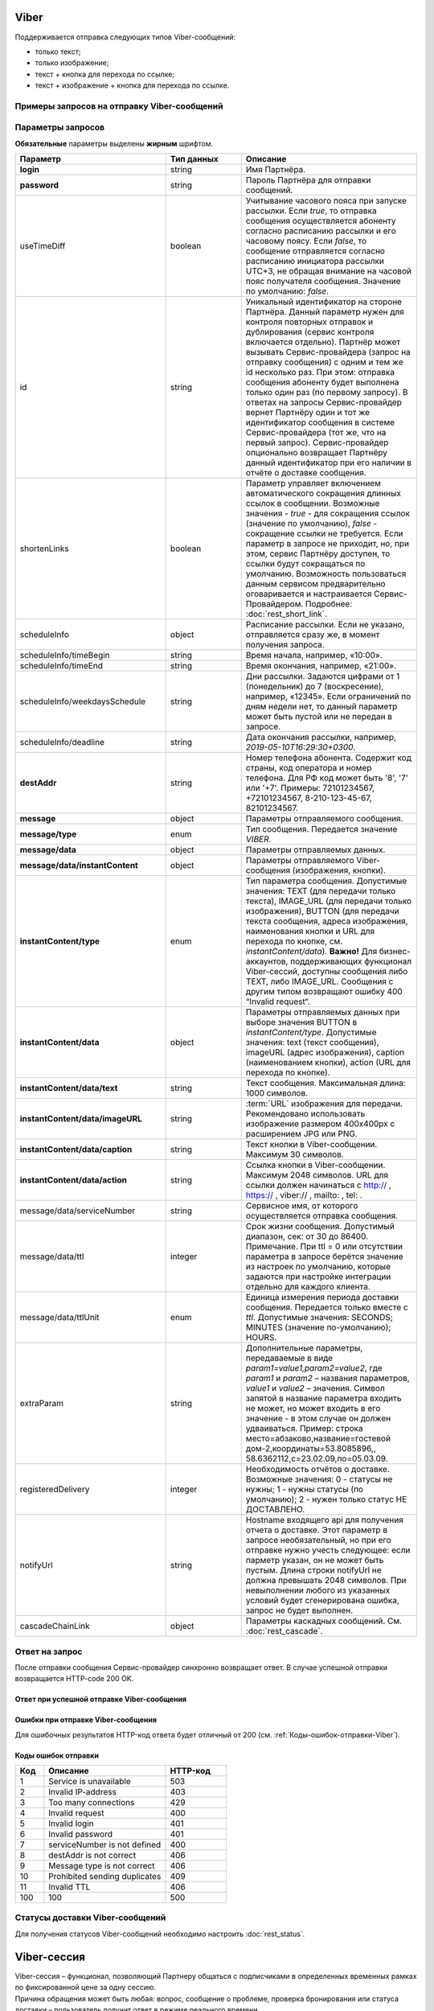 Viber
==========

Поддерживается отправка следующих типов Viber-сообщений:

*  только текст;
*  только изображение;
*  текст + кнопка для перехода по ссылке;
*  текст + изображение + кнопка для перехода по ссылке.

Примеры запросов на отправку Viber-сообщений
---------------------------------------------

.. raw:: html

   <p style="line-height: 24px;">Для формирования тестового запроса с вашими параметрами 
       <a href="https://doc.rapporto.ru/generator/" target="_blank" class="button">
           <img src="../../_static/link-external-01.svg" class="bttn-icon" alt="Внешняя ссылка"> Открыть генератор запросов
       </a>
   </p>
   <style>
       .bttn-icon {
           width: 18px;
           height: 18px;
           vertical-align: middle;  /* Центрирует иконку по вертикали */
           border: 0;
           margin-right: 4px;
       }       
       .button {
           border: 0;
           height: 36px;
           text-decoration: none; /* Убирает подчеркивание */
           color: #000; /* Цвет текста */
           background-color: transparent; /* Цвет фона кнопки */
           padding: 4px 4px; /* Отступы */
           border-radius: 4px; /* Закругленные углы */
           display: inline-flex; /* Позволяет выровнять текст и иконку по центру */
           align-items: center; /* Центрирует содержимое кнопки */
           line-height: 1; /* Убирает лишние отступы */
       }
       .button:hover {
           background-color: #f8f7ff; /* Цвет фона при наведении */
           text-decoration: none; /* Убирает подчеркивание */
       }
   </style>




.. tabs::

   .. tab:: Текст

      .. code-block:: json
         :linenos:
         :emphasize-lines: 20-24

         {
            "login":"ВАШ_ЛОГИН",
            "password":"ВАШ_ПАРОЛЬ",
            "useTimeDiff":false,
            "id":"8770100",
            "scheduleInfo":
            {
               "timeBegin":"10:00",
               "timeEnd":"20:00",
               "weekdaysSchedule":"12345"
            },
            "destAddr":"Номер_Абонента",
            "message":
            {
               "type":"VIBER",
               "data":
               {
                  "instantContent":
                  {
                     "type":"TEXT",
                     "data":
                     {
                        "text":"VIBERMESS"
                     }
                  },
                  "serviceNumber":"НОМЕР_ОТПРАВИТЕЛЯ",
                  "ttl":1
               }
            }
         }


   .. tab:: Изображение

      .. code-block:: json
         :linenos:
         :emphasize-lines: 19-23

         {
            "login":"ВАШ_ЛОГИН",
            "password":"ВАШ_ПАРОЛЬ",
            "id":"8770100",
            "scheduleInfo":
            {
               "timeBegin":"10:00",
               "timeEnd":"20:00",
               "weekdaysSchedule":"12345"
            },
            "destAddr":"Номер_Абонента",
            "message":
            {
               "type":"VIBER",
               "data":
               {
                  "instantContent":
                  {
                     "type":"IMAGE_URL",
                     "data":
                     {
                        "imageURL":"https://example.ru/image"
                     }
                  },
                  "serviceNumber":"НОМЕР_ОТПРАВИТЕЛЯ",
                  "ttl":1
               }
            }
         }

   .. tab:: Текст + изображение + кнопка

      .. code-block:: json
         :linenos:
         :emphasize-lines: 20-27

         {
            "login":"ВАШ_ЛОГИН",
            "password":"ВАШ_ПАРОЛЬ",
            "useTimeDiff":false,
            "id":"8770100",
            "scheduleInfo":
            {
               "timeBegin":"10:00",
               "timeEnd":"20:00",
               "weekdaysSchedule":"12345"
            },
            "destAddr":"Номер_Абонента",
            "message":
            {
               "type":"VIBER",
               "data":
               {
                  "instantContent":
                  {
                     "type":"BUTTON",
                     "data":
                     {
                        "text":"VIBERMESS",
                        "imageURL":"https://example.ru/image",
                        "caption":"ПЕРЕЙТИ",
                        "action":"https:// example.ru/image"
                     }
                  },
                  "serviceNumber":"НОМЕР_ОТПРАВИТЕЛЯ",
                  "ttl":1
               }
            }
         }
           

.. _Rest-Viber-параметры-запроса:

Параметры запросов
--------------------

**Обязательные** параметры выделены **жирным** шрифтом.

.. csv-table::
      :header: "Параметр", "Тип данных", "Описание"
      :widths: 30, 15, 35
      :class: my-table

         "**login**", "string", "Имя Партнёра."
         "**password**", "string", "Пароль Партнёра для отправки сообщений."
         "useTimeDiff", "boolean", "Учитывание часового пояса при запуске рассылки. Если *true*, то отправка сообщения осуществляется абоненту согласно расписанию рассылки и его часовому поясу. Если *false*, то сообщение отправляется согласно расписанию инициатора рассылки UTC+3, не обращая внимание на часовой пояс получателя сообщения. Значение по умолчанию: *false*."
         "id", "string", "Уникальный идентификатор на стороне Партнёра. Данный параметр нужен для контроля повторных отправок и дублирования (сервис контроля включается отдельно). Партнёр может вызывать Сервис-провайдера (запрос на отправку сообщения) с одним и тем же id несколько раз. При этом: отправка сообщения абоненту будет выполнена только один раз (по первому запросу). В ответах на запросы Сервис-провайдер вернет Партнёру один и тот же идентификатор сообщения в системе Сервис-провайдера (тот же, что на первый запрос). Сервис-провайдер опционально возвращает Партнёру данный идентификатор при его наличии в отчёте о доставке сообщения."
         "shortenLinks", "boolean", "Параметр управляет включением автоматического сокращения длинных ссылок в сообщении. Возможные значения - *true* - для сокращения ссылок (значение по умолчанию), *false* - сокращение ссылки не требуется. Если параметр в запросе не приходит, но, при этом, сервис Партнёру доступен, то ссылки будут сокращаться по умолчанию. Возможность пользоваться данным сервисом предварительно оговаривается и настраивается Сервис-Провайдером. Подробнее: :doc:`rest_short_link`."
         "scheduleInfo", "object", "Расписание рассылки. Если не указано, отправляется сразу же, в момент получения запроса."
         "scheduleInfo/timeBegin", "string", "Время начала, например, «10:00»."
         "scheduleInfo/timeEnd", "string", "Время окончания, например, «21:00»."
         "scheduleInfo/weekdaysSchedule", "string", "Дни рассылки. Задаются цифрами от 1 (понедельник) до 7 (воскресение), например, «12345». Если ограничений по дням недели нет, то данный параметр может быть пустой или не передан в запросе."
         "scheduleInfo/deadline", "string", "Дата окончания рассылки, например, *2019-05-10T16:29:30+0300*."
         "**destAddr**", "string", "Номер телефона абонента. Содержит код страны, код оператора и номер телефона. Для РФ код может быть '8', '7' или '+7'. Примеры: 72101234567, +72101234567, 8-210-123-45-67, 82101234567."
         "**message**", "object", "Параметры отправляемого сообщения."
         "**message/type**", "enum", "Тип сообщения. Передается значение *VIBER*."
         "**message/data**", "object", "Параметры отправляемых данных."
         "**message/data/instantContent**", "object", "Параметры отправляемого Viber-сообщения (изображения, кнопки)."
         "**instantContent/type**", "enum", "Тип параметра сообщения. Допустимые значения: TEXT (для передачи только текста), IMAGE_URL (для передачи только изображения), BUTTON (для передачи текста сообщения, адреса изображения, наименования кнопки и URL для перехода по кнопке, см. *instantContent/data*). **Важно!** Для бизнес-аккаунтов, поддерживающих функционал Viber-сессий, доступны сообщения либо TEXT, либо IMAGE_URL. Сообщения с другим типом возвращают ошибку 400 “Invalid request“."
         "**instantContent/data**", "object", "Параметры отправляемых данных при выборе значения BUTTON в *instantContent/type*. Допустимые значения: text (текст сообщения), imageURL (адрес изображения), caption (наименованием кнопки), action (URL для перехода по кнопке)."
         "**instantContent/data/text**", "string", "Текст сообщения. Максимальная длина: 1000 символов."
         "**instantContent/data/imageURL**", "string", ":term:`URL` изображения для передачи. Рекомендовано использовать изображение размером 400x400px с расширением JPG или PNG."
         "**instantContent/data/caption**", "string", "Текст кнопки в Viber-сообщении. Максимум 30 символов."
         "**instantContent/data/action**", "string", "Ссылка кнопки в Viber-сообщении. Максимум 2048 символов. URL для ссылки должен начинаться с http:// , https:// , viber:// , mailto: , tel: ."
         "message/data/serviceNumber", "string", "Сервисное имя, от которого осуществляется отправка сообщения."
         "message/data/ttl", "integer", "Срок жизни сообщения. Допустимый диапазон, сек: от 30 до 86400. Примечание. При ttl = 0 или отсутствии параметра в запросе берётся значение из настроек по умолчанию, которые задаются при настройке интеграции отдельно для каждого клиента."
         "message/data/ttlUnit", "enum", "Единица измерения периода доставки сообщения. Передается только вместе с *ttl*. Допустимые значения: SECONDS; MINUTES (значение по-умолчанию); HOURS."
         "extraParam", "string", "Дополнительные параметры, передаваемые в виде *param1=value1,param2=value2*, где *param1* и *param2* – названия параметров, *value1* и *value2* – значения. Символ запятой в название параметра входить не может, но может входить в его значение - в этом случае он должен удваиваться. Пример: строка место=абзаково,название=гостевой дом-2,координаты=53.8085896,, 58.6362112,c=23.02.09,по=05.03.09."
         "registeredDelivery", "integer", "Необходимость отчётов о доставке. Возможные значения: 0 - статусы не нужны; 1 - нужны статусы (по умолчанию); 2 - нужен только статус НЕ ДОСТАВЛЕНО."
         "notifyUrl", "string", "Hostname входящего api для получения отчета о доставке. Этот параметр в запросе необязательный, но при его отправке нужно учесть следующее: если парметр указан, он не может быть пустым. Длина строки notifyUrl не должна превышать 2048 символов. При невыполнении любого из указанных условий будет сгенерирована ошибка, запрос не будет выполнен."
         "cascadeChainLink", "object", "Параметры каскадных сообщений. См. :doc:`rest_cascade`."



Ответ на запрос 
-----------------

После отправки сообщения Сервис-провайдер синхронно возвращает ответ. В случае успешной отправки возвращается HTTP-code 200 OK.

Ответ при успешной отправке Viber-сообщения
~~~~~~~~~~~~~~~~~~~~~~~~~~~~~~~~~~~~~~~~~~~~~

.. tabs::

    .. tab:: Пример ответа

      .. code-block:: json
         :linenos:

          {
              "mtNum": "7390612217"
              "id": "8770599"
          }


    .. tab:: Параметры ответа

      .. csv-table:: 
          :header: "Параметр", "Тип данных", "Описание"
          :widths: 30, 15, 35
          :class: my-table

          "mtNum", "string", "Идентификатор цепочки отправки, присваиваемый платформой Сервис-провайдера."
          "id", "string", "Уникальный идентификатор на стороне Партнёра. Присутствует, если был передан при отправке."
        

Ошибки при отправке Viber-сообщения 
~~~~~~~~~~~~~~~~~~~~~~~~~~~~~~~~~~~~~~~

Для ошибочных результатов HTTP-код ответа будет отличный от 200 (см. :ref:`Коды-ошибок-отправки-Viber`).

.. tabs::

    .. tab:: Пример ответа


       .. code-block:: json
         :linenos:
         
           { 
               "error": { 
                  "code": 4, 
                  "description": "Invalid request" 
               }, 
               "extendedDescription": "Capture is absent or length longer 30 characters" 
            }
        
       В данном примере в Viber-сообщении типа BUTTON отсутствует параметр *capture*, или его длина превышает 30 символов.


    .. tab:: Параметры ответа

      .. csv-table:: 
        :header: "Параметр", "Тип данных", "Описание"
        :widths: 30, 15, 35
        :class: my-table

        "error", "object", "Информация об ошибке."
        "error/code", "int", "Код ошибки."
        "error/description", "string", "Краткое описание ошибки."
        "extendedDescription", "string", "Подробное описание ошибки (необязательный параметр)."

  
.. _Коды-ошибок-отправки-Viber:      

Коды ошибок отправки  
~~~~~~~~~~~~~~~~~~~~~~~

.. csv-table:: 
   :header: "Код", "Описание", "HTTP-код"
   :widths: 7, 30, 15
   :class: my-table

   1, "Service is unavailable", "503"
   2, "Invalid IP-address", "403"
   3, "Too many connections", "429"
   4, "Invalid request", "400"
   5, "Invalid login", "401"
   6, "Invalid password", "401"
   7, "serviceNumber is not defined", "400"
   8, "destAddr is not correct", "406"
   9, "Message type is not correct", "406"
   10, "Prohibited sending duplicates", "409"
   11, "Invalid TTL", "406"
   100, "100", "500"


Статусы доставки Viber-сообщений
-----------------------------------

Для получения статусов Viber-сообщений необходимо настроить :doc:`rest_status`.


Viber-сессия
=============

| Viber-сессия – функционал, позволяющий Партнеру общаться с подписчиками в определенных временных рамках по фиксированной цене за одну сессию.
| Причина обращения может быть любая: вопрос, сообщение о проблеме, проверка бронирования или статуса доставки – пользователь получит ответ в режиме реального времени. 

.. note:: Функционал Viber-сессий недоступен по умолчанию. Для его подключения следует обратиться к своему курирующему менеджеру.


Подключение функционала сессий
----------------------------------

| Использование сессий подразумевает наличие специального бизнес-аккаунта Viber.
| Вы можете создать новый бизнес-аккаунт Viber с подключенным функционалом сессий.
| Если у Вас уже есть действующий бизнес-аккаунт, и Вы хотели бы подключить сессии к нему, следует обратиться к курирующему менеджеру.

.. important:: Для бизнес-аккаунтов, поддерживающих функционал Viber-сессий, доступны сообщения с типом “только текст“ или “только изображение“ (значение параметра InstantContent.type должно быть либо “TEXT“, либо “IMAGE_URL“).


Особенности работы сессий
--------------------------

Начало сессии:

* сессия может быть инициирована только подписчиком;
* сессия начинается, когда подписчик отправляет первое сообщение Партнеру;
* сессия не может быть инициирована изображением;
* если в рамках переписки присутствует только один отправитель (неважно – подписчик или Партнер), то это не считается сессией, сообщения будут тарифицированы обычным образом.

Лимиты сессии:

* продолжительность сессии по умолчанию 24 часа;
* Партнер может отправить до 60 сообщений (после превышения данного лимита автоматически стартует новая сессия);
* Партнер может отправлять до 10 сообщений без ответа подписчика (после превышения данного лимита сессия автоматически закрывается);
* Партнер может отправлять только сообщения с типом “текст“ или “изображение“.

Завершение сессии:

* по прошествии 24 часов;
* по достижении лимита в 60 сообщений (автоматически стартует новая сессия);
* по достижении лимита в 10 безответных сообщений от Партнера.


Тарификация Viber-сессий
--------------------------

| За пользование функционалом сессий взимается абонентская плата. Ее размер нужно уточнять у курирующего менеджера при создании бизнес-аккаунта.
| Все сессии оплачиваются по фиксированной (одинаковой) цене. Сообщения внутри сессий не тарифицируются.
| Сообщения вне сессии тарифицируются обычным образом.
